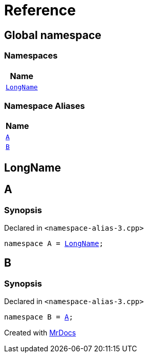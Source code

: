 = Reference
:mrdocs:

[#index]
== Global namespace


=== Namespaces

[cols=1]
|===
| Name 

| <<LongName,`LongName`>> 
|===
=== Namespace Aliases

[cols=1]
|===
| Name 

| <<A,`A`>> 
| <<B,`B`>> 
|===

[#LongName]
== LongName



[#A]
== A


=== Synopsis


Declared in `&lt;namespace&hyphen;alias&hyphen;3&period;cpp&gt;`

[source,cpp,subs="verbatim,replacements,macros,-callouts"]
----
namespace A = <<LongName,LongName>>;
----

[#B]
== B


=== Synopsis


Declared in `&lt;namespace&hyphen;alias&hyphen;3&period;cpp&gt;`

[source,cpp,subs="verbatim,replacements,macros,-callouts"]
----
namespace B = <<A,A>>;
----



[.small]#Created with https://www.mrdocs.com[MrDocs]#
